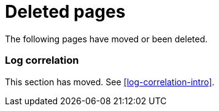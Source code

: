 ["appendix",role="exclude",id="redirects"]
= Deleted pages

The following pages have moved or been deleted.

[role="exclude",id="log-correlation"]
=== Log correlation

This section has moved. See <<log-correlation-intro>>.
